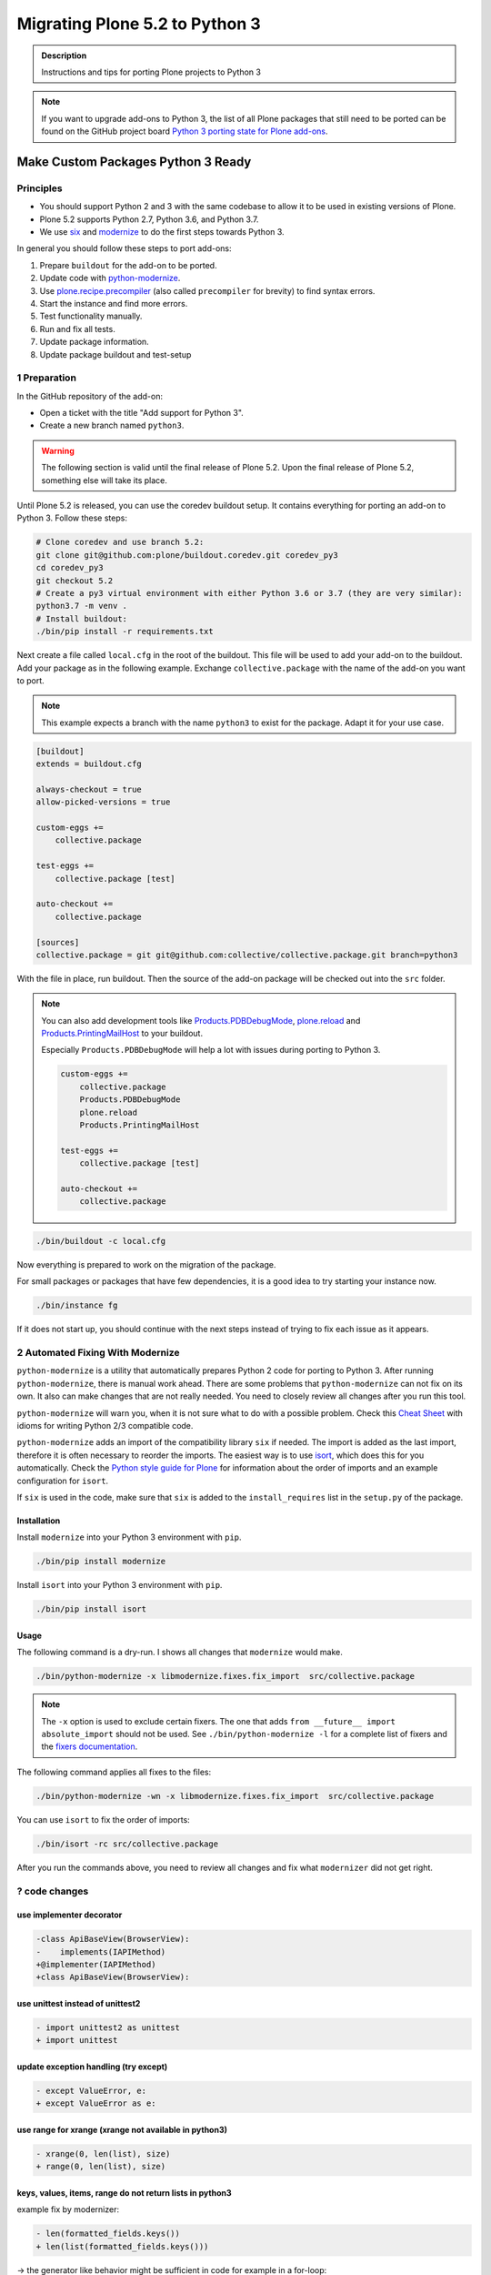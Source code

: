 ===============================
Migrating Plone 5.2 to Python 3
===============================


.. admonition:: Description

   Instructions and tips for porting Plone projects to Python 3

.. note::

   If you want to upgrade add-ons to Python 3, the list of all Plone packages that still need to be ported can be found on the  GitHub project board `Python 3 porting state for Plone add-ons <https://github.com/orgs/collective/projects/1>`_.


Make Custom Packages Python 3 Ready
===================================

Principles
----------

* You should support Python 2 and 3 with the same codebase to allow it to be used in existing versions of Plone.
* Plone 5.2 supports Python 2.7, Python 3.6, and Python 3.7.
* We use `six <https://six.readthedocs.io>`_ and `modernize <https://pypi.python.org/pypi/modernize>`_ to do the first steps towards Python 3.

In general you should follow these steps to port add-ons:

#. Prepare ``buildout`` for the add-on to be ported.
#. Update code with `python-modernize <https://python-modernize.readthedocs.io/en/latest/>`_.
#. Use `plone.recipe.precompiler <https://github.com/plone/plone.recipe.precompiler>`_ (also called ``precompiler`` for brevity) to find syntax errors.
#. Start the instance and find more errors.
#. Test functionality manually.
#. Run and fix all tests.
#. Update package information.
#. Update package buildout and test-setup


1 Preparation
-------------

In the GitHub repository of the add-on:

* Open a ticket with the title "Add support for Python 3".
* Create a new branch named ``python3``.

.. warning::

    The following section is valid until the final release of Plone 5.2.
    Upon the final release of Plone 5.2, something else will take its place.

Until Plone 5.2 is released, you can use the coredev buildout setup.
It contains everything for porting an add-on to Python 3.
Follow these steps:

.. code-block:: shell

    # Clone coredev and use branch 5.2:
    git clone git@github.com:plone/buildout.coredev.git coredev_py3
    cd coredev_py3
    git checkout 5.2
    # Create a py3 virtual environment with either Python 3.6 or 3.7 (they are very similar):
    python3.7 -m venv .
    # Install buildout:
    ./bin/pip install -r requirements.txt

Next create a file called ``local.cfg`` in the root of the buildout.
This file will be used to add your add-on to the buildout.
Add your package as in the following example.
Exchange ``collective.package`` with the name of the add-on you want to port.

.. note::

    This example expects a branch with the name ``python3`` to exist for the package.
    Adapt it for your use case.

.. code-block:: ini

    [buildout]
    extends = buildout.cfg

    always-checkout = true
    allow-picked-versions = true

    custom-eggs +=
        collective.package

    test-eggs +=
        collective.package [test]

    auto-checkout +=
        collective.package

    [sources]
    collective.package = git git@github.com:collective/collective.package.git branch=python3

With the file in place, run buildout.
Then the source of the add-on package will be checked out into the ``src`` folder.

.. note::

    You can also add development tools like `Products.PDBDebugMode <https://pypi.org/project/Products.PDBDebugMode/>`_, `plone.reload <https://pypi.org/project/plone.reload/>`_ and `Products.PrintingMailHost <https://pypi.org/project/Products.PrintingMailHost/>`_ to your buildout.

    Especially ``Products.PDBDebugMode`` will help a lot with issues during porting to Python 3.

    .. code-block:: ini

        custom-eggs +=
            collective.package
            Products.PDBDebugMode
            plone.reload
            Products.PrintingMailHost

        test-eggs +=
            collective.package [test]

        auto-checkout +=
            collective.package

.. code-block:: shell

    ./bin/buildout -c local.cfg

Now everything is prepared to work on the migration of the package.

For small packages or packages that have few dependencies, it is a good idea to try starting your instance now.

.. code-block:: shell

    ./bin/instance fg

If it does not start up, you should continue with the next steps instead of trying to fix each issue as it appears.


2 Automated Fixing With Modernize
---------------------------------

``python-modernize`` is a utility that automatically prepares Python 2 code for porting to Python 3.
After running ``python-modernize``, there is manual work ahead.
There are some problems that ``python-modernize`` can not fix on its own.
It also can make changes that are not really needed.
You need to closely review all changes after you run this tool.

``python-modernize`` will warn you, when it is not sure what to do with a possible problem.
Check this `Cheat Sheet <http://python-future.org/compatible_idioms.html>`_  with idioms for writing Python 2/3 compatible code.

``python-modernize`` adds an import of the compatibility library ``six`` if needed.
The import is added as the last import, therefore it is often necessary to reorder the imports.
The easiest way is to use `isort <https://pypi.python.org/pypi/isort>`_, which does this for you automatically.
Check the `Python style guide for Plone <https://docs.plone.org/develop/styleguide/python.html#grouping-and-sorting>`_ for information about the order of imports and an example configuration for ``isort``.

If ``six`` is used in the code, make sure that ``six`` is added to the ``install_requires`` list in the ``setup.py`` of the package.

Installation
~~~~~~~~~~~~

Install ``modernize`` into your Python 3 environment with ``pip``.

.. code-block:: shell

    ./bin/pip install modernize

Install ``isort`` into your Python 3 environment with ``pip``.

.. code-block:: shell

    ./bin/pip install isort


Usage
~~~~~

The following command is a dry-run. I shows all changes that ``modernize`` would make.

.. code-block:: shell

    ./bin/python-modernize -x libmodernize.fixes.fix_import  src/collective.package

.. note::

    The ``-x`` option is used to exclude certain fixers.
    The one that adds ``from __future__ import absolute_import`` should not be used.
    See ``./bin/python-modernize -l`` for a complete list of fixers and the `fixers documentation <https://python-modernize.readthedocs.io/en/latest/fixers.html>`_.

The following command applies all fixes to the files:

.. code-block:: shell

    ./bin/python-modernize -wn -x libmodernize.fixes.fix_import  src/collective.package

You can use ``isort`` to fix the order of imports:

.. code-block:: shell

    ./bin/isort -rc src/collective.package

After you run the commands above, you need to review all changes and fix what ``modernizer`` did not get right.


? code changes
--------------


use implementer decorator
~~~~~~~~~~~~~~~~~~~~~~~~~

.. code-block:: python

   -class ApiBaseView(BrowserView):
   -    implements(IAPIMethod)
   +@implementer(IAPIMethod)
   +class ApiBaseView(BrowserView):


use unittest instead of unittest2
~~~~~~~~~~~~~~~~~~~~~~~~~~~~~~~~~

.. code-block:: python

   - import unittest2 as unittest
   + import unittest


update exception handling (try except)
~~~~~~~~~~~~~~~~~~~~~~~~~~~~~~~~~~~~~~

.. code-block:: python

   - except ValueError, e:
   + except ValueError as e:


use range for xrange (xrange not available in python3)
~~~~~~~~~~~~~~~~~~~~~~~~~~~~~~~~~~~~~~~~~~~~~~~~~~~~~~

.. code-block:: python

   - xrange(0, len(list), size)
   + range(0, len(list), size)


keys, values, items, range do not return lists in python3
~~~~~~~~~~~~~~~~~~~~~~~~~~~~~~~~~~~~~~~~~~~~~~~~~~~~~~~~~

example fix by modernizer:

.. code-block:: python

   - len(formatted_fields.keys())
   + len(list(formatted_fields.keys()))

-> the generator like behavior might be sufficient in code for example in a for-loop:

.. code-block:: python

   for element in formatted_fields.keys():
       ...
   
   
modernizer adds "from __future__ import print_function" even if fixer is disabled   
~~~~~~~~~~~~~~~~~~~~~~~~~~~~~~~~~~~~~~~~~~~~~~~~~~~~~~~~~~~~~~~~~~~~~~~~~~~~~~~~~

if you have print statements like:

.. code-block:: python

   print('foo', file=fileobj)
   
or

.. code-block:: python

   print('[AttributeError]', e)

modernizer might still add the the future import "from __future__ import print_function" even if the
fixer is disabled


modernizer updates check for basestring 
~~~~~~~~~~~~~~~~~~~~~~~~~~~~~~~~~~~~~~~

.. code-block:: python

   - isinstance(e.doc, basestring)
   + isinstance(e.doc, six.string_types)
   
-> ?TODO is there a better way 


moved imports using six.moves
~~~~~~~~~~~~~~~~~~~~~~~~~~~~~

-> might be better using conditional imports checking for six.PY2


moved imports using six.moves inside code
~~~~~~~~~~~~~~~~~~~~~~~~~~~~~~~~~~~~~~~~~

Problem encountered with import of whole module:

.. code-block:: python

   -import HTMLParser
   +import six.moves.html_parser
   ...
   - html_parser = HTMLParser.HTMLParser()
   + html_parser = six.moves.html_parser.HTMLParser()

-> six.moves in code is impractical
use better import before running or re-running modernizer:

.. code-block:: python

   -from HTMLParser import HTMLParser
   +from six.moves.html_parser import HTMLParser
   ...
   html_parser = HTMLParser()



3 Use ``precompiler``
---------------------

You can make use of ``plone.recipe.precompiler`` to identify syntax errors quickly.
This recipe compiles all Python code already at buildout-time, not at run-time.
You will see right away when there is some illegal syntax.

Add the following line to the section ``[buildout]`` in ``local.cfg``.
Then run ``./bin/buildout -c local.cfg`` to enable and use ``precompiler``.

.. code-block:: ini

    parts += precompiler

``precompile`` will be run every time you run buildout.
If you want to avoid running the complete buildout every time, you can use the ``install`` keyword of buildout like this as a shortcut:

.. code-block:: shell

    ./bin/buildout -c local.cfg  install precompiler


4 Start The Instance
---------------------

As a next step we recommend that you try to start the instance with your add-on.
This will fail on all import errors (e.g., relative imports that are not allowed in Python 3).
If it works then you can try to install the add-on.

You need to fix all issues that appear before you can do manual testing to check for big, obvious issues.


Common Issues during startup
~~~~~~~~~~~~~~~~~~~~~~~~~~~~

The following issues will abort your startup.
You need to fix them before you are able to test the functionality by hand or run tests.


A - Class Advice
^^^^^^^^^^^^^^^^

This kind of error message:

.. code-block:: shell

    TypeError: Class advice impossible in Python3.  Use the @implementer class decorator instead.

tells you that there is a class that is using an ``implements`` statement which needs to be replaced by the ``@implementer`` decorator.

For example, code that is written as follows:

.. code-block:: python

    from zope.interface import implements

    class Group(form.BaseForm):
        implements(interface.IGroup)

needs to be replaced with:

.. code-block:: python

    from zope.interface import implementer

    @implementer(interfaces.IGroup)
    class Group(form.BaseForm):

The same is the case for ``provides(IFoo)`` and some other Class advices.
These need to be replaced with their respective decorators like ``@provider``.


B - Relative Imports
^^^^^^^^^^^^^^^^^^^^

Relative imports like ``import permissions`` are no longer permitted.
Instead use fully qualified import paths such as ``from collective.package import permissions``.


C - Syntax Error On Importing Async
^^^^^^^^^^^^^^^^^^^^^^^^^^^^^^^^^^^

In Python 3.7 you can no longer have a module called ``async`` (see https://github.com/celery/celery/issues/4849).
You need to rename all such files, folders or packages (like ``zc.async`` and ``plone.app.async``).


5 Test functionality manually
-----------------------------

Now that the instance is running you should do the following and fix all errors as they appear.

* Install the add-on.
* Test basic functionality (e.g., adding and editing content-types and views).
* Uninstall the add-on.

For this step it is recommended that you have installed ``Products.PDBDebugMode`` to help debug and fix issues.


6 Run Tests
------------

.. code-block:: shell

    $ ./bin/test --all -s collective.package

Remember that you can run ``./bin/test -s collective.package -D`` to enter a ``pdb`` session when an error occurs.

With some luck, there will not be too many issues left with the code at this point.

It you are unlucky then you have to fix Doctests.
These should be changed so that Python 3 is the default.
For example, string types (or text) should be represented as ``'foo'``, not ``u'foo'``, and bytes types (or data) should be represented as ``b'bar'``, not ``'bar'``.
Search for examples of ``Py23DocChecker`` in Plone's packages to find a pattern which allows updated doctests to pass in Python 2.

*   To test your code against ``buildout.coredev``, start by browsing to `Add-ons [Jenkins] <https://jenkins.plone.org/view/Add-ons/>`_.
*   Note there are jobs set up for Plone 4.3, 5.1, and 5.2 on Python 2, and two jobs that run tests for Plone 5.2 on Python 3.6 and Python 3.7.
*   Click the link :guilabel:`log in` on Jenkins website (top right). For the first login, you must authorize Jenkins to have access to your GitHub account to authenticate.
*   Click the link for the job you want to run, for example, :guilabel:`Test add-on against Plone 5.2 on Python3.7`.
*   Choose the link :guilabel:`Build with parameters` in the menu on the left-hand side.
*   Fill the fields :guilabel:`ADDON_URL` and :guilabel:`ADDON_BRANCH` with your repository's URL and the branch name ("python3" if you followed these instructions).
*   Start the build with the :guilabel:`Build` button.

.. note::



7 Update Add On Information
---------------------------

Add the following three entries of the classifiers list in setup.py:

.. code-block:: python

    "Framework :: Plone :: 5.2",
    # ...
    "Programming Language :: Python :: 3.6",
    "Programming Language :: Python :: 3.7",

Make an entry in the ``CHANGES.rst`` file.


8 Create A Test Setup That Tests In Python 2 And Python 3
----------------------------------------------------------

You need to update the buildout of the add-on you are migrating to also support Plone 5.2 and Python 3.
Since the buildout of most add-ons are different we cannot offer advice that works for all add-ons.

But it is be a good idea to create a empty new package with :py:mod:`bobtemplates.plone` and either copy the code of the add-on in there or the new skeleton-files into the old add-on. The least you can do is look at the files created by :py:mod:`bobtemplates.plone` and copy whatever is appropriate to the add-on you are working on.

.. code-block::

    $ ./bin/pip install bobtemplates.plone
    $ ./bin/mrbob -O some.addon bobtemplates.plone:addon

Always use the newest version of :py:mod:`bobtemplates.plone`!

Add-ons created like this contain a setup that allows testing in Python 2 and Python 3 and various Plone versions locally and on travis-ci using :py:mod:`tox`. Look at the files `tox.ini` and `travis.yml`.


9 Frequent Issues
-----------------

Text and Bytes
~~~~~~~~~~~~~~

This is by far the biggest issue when porting to Python 3.
Read the `Conservative Python 3 Porting Guide, Strings <https://portingguide.readthedocs.io/en/latest/strings.html>`_ to be prepared.

.. note::

    As a rule of thumb, you can assume that in Python 3 everything should be text.
    Only in very rare cases will you need to handle bytes.

``python-modernize`` will **not** fix all your text/bytes issues.
It only replaces all cases of ``unicode`` with ``six.text_type``.
You need to make sure that the code you are porting will remain unchanged in Python 2 and (at least in most cases) use text in Python 3.

Try to modify the code in such a way that when dropping support for Python 2 you will be able to delete while lines.
For example:

.. code-block:: python

   if six.PY2 and isinstance(value, six.text_type):
       value = value.encode('utf8')
   do_something(value)

You can use the helper methods ``safe_text`` and ``safe_bytes`` (``safe_unicode`` and ``safe_encode`` in Plone 5.1).

``python-modernize`` also does not touch the import statement ``from StringIO import StringIO`` even though this works only in Python 2.
You have to check whether you are dealing with text or binary data and use the appropriate import statement from ``six`` (https://pythonhosted.org/six/#six.StringIO).

.. code-block:: python

    # For textual data
    from six import StringIO
    # For binary data
    from six import BytesIO

.. seealso::

    Here is a list of helpful references on the topic of porting Python 2 to Python 3.

    - https://portingguide.readthedocs.io/en/latest/index.html
    - https://eev.ee/blog/2016/07/31/python-faq-how-do-i-port-to-python-3/
    - http://getpython3.com/diveintopython3/
    - https://docs.djangoproject.com/en/1.11/topics/python3/
    - https://docs.ansible.com/ansible/latest/dev_guide/developing_python_3.html
    - https://docs.python.org/2/library/doctest.html#debugging


Database Migration
==================

.. note::

   This is work in progress. To continue with documenting the process or help improve the involved scripts/tools
   please have a look at the following resources:

   * Provide Migration-Story for ZODB with Plone from Python 2 to 3: https://github.com/plone/Products.CMFPlone/issues/2525

   * Documentation on setting up an environment to test the migration:
     https://github.com/frisi/coredev52multipy/tree/zodbupdate

Plone 5.2 can be run on Python 2 and Python 3.
For new projects you can start with a Python 3 with a fresh database.
To use an existing project in Python 3 though, you need to migrate your existing database first.
This section explains how to do that.

ZODB itself is compatible with Python 3 but a DB created in Python 2.7 cannot be used in Python 3 without modifying it before.
(See `Why do I have to migrate my database?`_ for technical background).


Database Upgrade Procedure
--------------------------

In short you need to follow these steps to migrate your database:

#. Upgrade your site to Plone 5.2 running on Python 2 first.
   (see :doc:`upgrade_to_52`)
#. Make sure your code and all add-ons that you use work in Python 3.
   (see the section above)
#. Backup your database!
#. Prepare your buildout for migrating the database to Python 3.
#. Migrate your database using :py:mod:`zodbupdate`



Why Do I Have To Migrate My Database
-------------------------------------

To understand the problem that arises when migrating a ZODB from Python2 to Python3,
this `introduction <https://blog.gocept.com/2018/06/07/migrate-a-zope-zodb-data-fs-to-python-3/>`_ and the following example will help.

When pickling an object the datatypes and values are stored.

In Python 2 strings get STRING, and Unicode gets UNICODE

::

    $ python2
    Python 2.7.14 (default, Sep 23 2017, 22:06:14)
    >>> di=dict(int=23,str='Ümläut',unicode=u'Ümläut')
    >>> di
    {'int': 23, 'unicode': u'\xdcml\xe4ut', 'str': '\xc3\x9cml\xc3\xa4ut'}
    >>> import pickle
    >>> import pickletools
    >>> pickletools.dis(pickle.dumps(di))
        0: (    MARK
        1: d        DICT       (MARK at 0)
        2: p    PUT        0
        5: S    STRING     'int'
       12: p    PUT        1
       15: I    INT        23
       19: s    SETITEM
       20: S    STRING     'unicode'
       31: p    PUT        2
       34: V    UNICODE    u'\xdcml\xe4ut'
       42: p    PUT        3
       45: s    SETITEM
       46: S    STRING     'str'
       53: p    PUT        4
       56: S    STRING     '\xc3\x9cml\xc3\xa4ut'
       80: p    PUT        5
       83: s    SETITEM
       84: .    STOP
    highest protocol among opcodes = 0

Python 3 does not allow non-ascii characters in bytes and the pickle declares the byte string as SHORT_BINBYTES and the string (py2 unicode) as BINUNICODE

::

    $ python3
    Python 3.6.3 (default, Oct  3 2017, 21:45:48)
    >>> di=dict(int=23,str=b'Ümläut',unicode='Ümläut')
      File "<stdin>", line 1
    SyntaxError: bytes can only contain ASCII literal characters.
    >>> di=dict(int=23,str=b'Umlaut',unicode='Ümläut')
    >>> di
    {'int': 23, 'str': b'Umlaut', 'unicode': 'Ümläut'}
    >>> import pickle
    >>> import pickletools
    >>> pickletools.dis(pickle.dumps(di))
        0: \x80 PROTO      3
        2: }    EMPTY_DICT
        3: q    BINPUT     0
        5: (    MARK
        6: X        BINUNICODE 'int'
       14: q        BINPUT     1
       16: K        BININT1    23
       18: X        BINUNICODE 'str'
       26: q        BINPUT     2
       28: C        SHORT_BINBYTES b'Umlaut'
       36: q        BINPUT     3
       38: X        BINUNICODE 'unicode'
       50: q        BINPUT     4
       52: X        BINUNICODE 'Ümläut'
       65: q        BINPUT     5
       67: u        SETITEMS   (MARK at 5)
       68: .    STOP
    highest protocol among opcodes = 3


Python 3 will wrongly interpret a pickle created with Python 2 that contains non-ascii characters in a field declared with OPTCODE `STRING`.
In that case we may end up with a `UnicodeDecodeError` for this pickle in `ZODB.serialize`


.. code-block:: bash

    $ python3
    >>> b'\xc3\x9cml\xc3\xa4ut'.decode('ascii')
    Traceback (most recent call last):
      File "<stdin>", line 1, in <module>
    UnicodeDecodeError: 'ascii' codec can't decode byte 0xc3 in position 0: ordinal not in range(128)

Or when UTF-8 encoded byte-strings are interpreted as Unicode we do not get an error but mangled non-ascii characters:

.. code-block:: bash

    $ python3
    >>> print('\xdcml\xe4ut')
    Ümläut
    >>> print('\xc3\x9cml\xc3\xa4ut')
    ÃmlÃ¤ut


TODO: Add some info on how `zodbupdate` changes these pickles during the migration and how and in which cases the default-encoding is used.


Prepare Your Buildout For Migrating The Database To Python 3
------------------------------------------------------------

You need to add the package :py:mod:`zodbupdate` to your buildout.

Depending on your buildout this could look like this:

.. code-block:: ini

    [buildout]

    parts =+
        zodbupdate

    auto-checkout +=
        zodbupdate

    [zodbupdate]
    recipe = zc.recipe.egg
    eggs =
        zodbupdate
        ${buildout:eggs}

    [sources]
    zodbupdate = git https://github.com/zopefoundation/zodbupdate.git pushurl=git@github.com:zopefoundation/zodbupdate.git branch=master


This adds a new buildout-part ``zodbupdate``. The coredev already has this part.

After re-running buildout you will now have a new executable `./bin/zodbupdate`.

.. warning::

    Do not try to start Plone in Python 3 with the old database before migrating it!
    Trying to that will result in a traceback like this:

    .. code-block::

        Traceback (most recent call last):
          File "/Users/pbauer/workspace/projectx/parts/instance/bin/interpreter", line 279, in <module>
            exec(compile(__file__f.read(), __file__, "exec"))
          File "/Users/pbauer/.cache/buildout/eggs/Zope-4.0b8-py3.7.egg/Zope2/Startup/serve.py", line 219, in <module>
            sys.exit(main() or 0)

          [...]

          File "/Users/pbauer/.cache/buildout/eggs/ZODB-5.5.1-py3.7.egg/ZODB/FileStorage/FileStorage.py", line 1619, in read_index
            raise FileStorageFormatError(name)
        ZODB.FileStorage.FileStorage.FileStorageFormatError: /Users/pbauer/workspace/projectx/var/filestorage/Data.fs


Migrate Database using zodbupdate
---------------------------------

The migration of the database is run on Plone 5.2 in Python 3.
It is expected to work equally in Python 3.6 and 3.7.

Run the migration by passing the operation to undertake (`convert-py3`), the location of the database and the fallback-encoding.

.. code-block:: console

    ./bin/zodbupdate --convert-py3 --file=var/filestorage/Data.fs --encoding=utf8

Depending on the size of you database this can take a while.

Ideally the output is similar to this:

.. code-block:: console

    $ ./bin/zodbupdate --convert-py3 --file=var/filestorage/Data.fs --encoding=utf8
    Updating magic marker for var/filestorage/Data.fs
    Ignoring index for /Users/pbauer/workspace/projectx/var/filestorage/Data.fs
    Loaded 2 decode rules from AccessControl:decodes
    Loaded 12 decode rules from OFS:decodes
    Loaded 2 decode rules from Products.PythonScripts:decodes
    Loaded 1 decode rules from Products.ZopeVersionControl:decodes
    Committing changes (#1).

Afterwards you can start your instance in Python 3 and test if everything works as expected.

.. note::

    The blobstorage (holding binary data of files and images) will not be changed or even be read during the migration since the blobs only contain the raw binary data of the file/image.

.. note::

    The fallback-encoding should always be `utf8` and will be used when porting database-entries of classes where no encoding is specified in a `[zodbupdate.decode]` mapping in the package that holds the base-class.


Test Migration
--------------

You can use the following command to check if all records in the database can be successfully loaded:

.. code-block:: bash

    bin/instance verifydb

The output should look like this:

.. code-block:: bash

        $ ./bin/instance verifydb

        INFO:Zope:Ready to handle requests
        INFO:zodbverify:Scanning ZODB...
        INFO:zodbverify:Done! Scanned 7781 records. Found 0 records that could not be loaded.

Most likely you will have additional log-messages, warnings and even errors.

.. note::

    You can use the debug-mode with `./bin/instance verifydb -D` which will drop you in a pdb each time a database-entry cannnot be unpickled so you can inspect it and figure out if that is a real issue or not.

    Before you start debugging you should read the following section on Troubleshooting because in many cases you can ignore the warnings.


Troubleshooting
---------------

Data.fs.index broken
~~~~~~~~~~~~~~~~~~~~

Delete `Data.fs.index` before migrating or you will get this error during migrating::

    $ ./bin/zodbupdate --convert-py3 --file=var/filestorage/Data.fs --encoding=utf8
    Updating magic marker for var/filestorage/Data.fs
    loading index
    Traceback (most recent call last):
      File "/home/erral/downloads/eggs/ZODB-5.5.1-py3.6.egg/ZODB/FileStorage/FileStorage.py", line 465, in _restore_index
        info = fsIndex.load(index_name)
      File "/home/erral/downloads/eggs/ZODB-5.5.1-py3.6.egg/ZODB/fsIndex.py", line 134, in load
        v = unpickler.load()
    UnicodeDecodeError: 'ascii' codec can't decode byte 0x80 in position 249: ordinal not in range(128)

This error can be safely ignored.


ModuleNotFoundError: No module named 'PloneLanguageTool'
~~~~~~~~~~~~~~~~~~~~~~~~~~~~~~~~~~~~~~~~~~~~~~~~~~~~~~~~

There were cases when the migration aborted with a import-error like this::

    An error occured
    Traceback (most recent call last):
      File "/Users/pbauer/.cache/buildout/eggs/plone.app.upgrade-2.0.22-py3.7.egg/plone/app/upgrade/__init__.py", line 120, in <module>
        from Products.PloneLanguageTool import interfaces  # noqa F811
    ModuleNotFoundError: No module named 'PloneLanguageTool'

    During handling of the above exception, another exception occurred:

    Traceback (most recent call last):
      File "/Users/pbauer/workspace/stiftung_py3/src-mrd/zodbupdate/src/zodbupdate/main.py", line 201, in main
        updater()
      File "/Users/pbauer/workspace/stiftung_py3/src-mrd/zodbupdate/src/zodbupdate/update.py", line 82, in __call__
        new = self.processor.rename(current)
      File "/Users/pbauer/workspace/stiftung_py3/src-mrd/zodbupdate/src/zodbupdate/serialize.py", line 333, in rename
        data = unpickler.load()
      File "/Users/pbauer/workspace/stiftung_py3/src-mrd/zodbupdate/src/zodbupdate/serialize.py", line 199, in __find_global
        return find_global(*self.__update_symb(klass_info), Broken=ZODBBroken)
      File "/Users/pbauer/workspace/stiftung_py3/src-mrd/zodbupdate/src/zodbupdate/serialize.py", line 177, in __update_symb
        symb = find_global(*symb_info, Broken=ZODBBroken)
      File "/Users/pbauer/.cache/buildout/eggs/ZODB-5.5.1-py3.7.egg/ZODB/broken.py", line 204, in find_global
        __import__(modulename)
      File "/Users/pbauer/.cache/buildout/eggs/plone.app.upgrade-2.0.22-py3.7.egg/plone/app/upgrade/__init__.py", line 127, in <module>
        'Products.PloneLanguageTool.LanguageTool',
    AttributeError: type object 'LanguageTool' has no attribute 'LanguageTool'
    Stopped processing, due to: type object 'LanguageTool' has no attribute 'LanguageTool'
    Traceback (most recent call last):
      File "/Users/pbauer/.cache/buildout/eggs/plone.app.upgrade-2.0.22-py3.7.egg/plone/app/upgrade/__init__.py", line 120, in <module>
        from Products.PloneLanguageTool import interfaces  # noqa F811
    ModuleNotFoundError: No module named 'PloneLanguageTool'

To work around this comment out the lines offending lines in `plone/app/upgrade/__init__.py` (do not forget to uncomment them after the migration!)

.. code-block:: python

    # try:
    #     from Products.PloneLanguageTool import interfaces  # noqa F811
    # except ImportError:
    #     alias_module('Products.PloneLanguageTool.interfaces', bbb)
    #     alias_module('Products.PloneLanguageTool', bbbd)
    #     __import__(
    #         'Products.PloneLanguageTool.LanguageTool',
    #     ).PloneLanguageTool.LanguageTool = __import__(
    #         'Products.PloneLanguageTool.LanguageTool',
    #     ).PloneLanguageTool.LanguageTool.LanguageTool



Migration Logs Errors And Warnings
~~~~~~~~~~~~~~~~~~~~~~~~~~~~~~~~~~

If there are log-messages during the migration or during verifydb that does not necessarily mean that the migration did not work or that your database is broken.
For example if you migrated from Plone 4 to Plone 5 and then from Archetypes to Dexterity it is very likely that items in the database cannot be loaded because packages like `Products.Archetypes`, `plone.app.blob` or `plone.app.imaging` are not available.
These items are most likely remains that were not removed properly but are not used.
If your site otherwise works fine you can choose to ignore these issues.

Here is the output of a migration start started in Plone 4 with Archetypes.
The site still works nicely in Plone 5.2 on Python 3.7 despite the warnings and errors::

    Updating magic marker for var/filestorage/Data.fs
    Loaded 2 decode rules from AccessControl:decodes
    Loaded 12 decode rules from OFS:decodes
    Loaded 2 decode rules from Products.PythonScripts:decodes
    Loaded 1 decode rules from Products.ZopeVersionControl:decodes
    Warning: Missing factory for App.Product ProductFolder
    Warning: Missing factory for Products.Archetypes.ReferenceEngine ReferenceCatalog
    Warning: Missing factory for Products.Archetypes.ArchetypeTool ArchetypeTool
    Warning: Missing factory for Products.PloneLanguageTool.LanguageTool LanguageTool
    Warning: Missing factory for Products.Archetypes.UIDCatalog UIDCatalog
    Warning: Missing factory for Products.CMFPlone.MetadataTool MetadataTool
    Warning: Missing factory for Products.CMFDefault.MetadataTool MetadataSchema
    Warning: Missing factory for Products.Archetypes.ReferenceEngine ReferenceBaseCatalog
    Warning: Missing factory for Products.ATContentTypes.tool.atct ATCTTool
    Warning: Missing factory for Products.ATContentTypes.tool.topic TopicIndex
    Warning: Missing factory for Products.ResourceRegistries.tools.CSSRegistry CSSRegistryTool
    Warning: Missing factory for Products.ResourceRegistries.tools.CSSRegistry Stylesheet
    Warning: Missing factory for Products.PasswordResetTool.PasswordResetTool PasswordResetTool
    New implicit rule detected copy_reg _reconstructor to copyreg _reconstructor
    New implicit rule detected __builtin__ object to builtins object
    Warning: Missing factory for Products.CMFPlone.CalendarTool CalendarTool
    Warning: Missing factory for Products.CMFPlone.InterfaceTool InterfaceTool
    Warning: Missing factory for Products.CMFPlone.ActionIconsTool ActionIconsTool
    Warning: Missing factory for Products.CMFActionIcons.ActionIconsTool ActionIcon
    Warning: Missing factory for Products.Archetypes.UIDCatalog UIDBaseCatalog
    Warning: Missing factory for Products.CMFPlone.UndoTool UndoTool
    Warning: Missing factory for Products.TinyMCE.utility TinyMCE
    Warning: Missing factory for Products.ResourceRegistries.tools.JSRegistry JSRegistryTool
    Warning: Missing factory for Products.ResourceRegistries.tools.JSRegistry JavaScript
    Warning: Missing factory for Products.CMFPlone.FactoryTool FactoryTool
    New implicit rule detected copy_reg __newobj__ to copyreg __newobj__
    Warning: Missing factory for Products.ATContentTypes.tool.metadata MetadataTool
    Warning: Missing factory for Products.ATContentTypes.interfaces.interfaces IATCTTool
    New implicit rule detected Products.CMFPlone.DiscussionTool DiscussionTool to OFS.SimpleItem SimpleItem
    Warning: Missing factory for Products.CMFDefault.MetadataTool ElementSpec
    Warning: Missing factory for Products.CMFDefault.MetadataTool MetadataElementPolicy
    New implicit rule detected plone.app.folder.nogopip GopipIndex to plone.folder.nogopip GopipIndex
    Warning: Missing factory for Products.ATContentTypes.content.folder ATFolder
    Warning: Missing factory for Products.Archetypes.BaseUnit BaseUnit
    Warning: Missing factory for Products.ATContentTypes.content.document ATDocument
    Warning: Missing factory for plone.app.blob.content ATBlob
    Warning: Missing factory for plone.app.blob.interfaces IATBlobImage
    Warning: Missing factory for Products.ATContentTypes.interfaces.image IATImage
    Warning: Missing factory for Products.ATContentTypes.interfaces.image IImageContent
    Warning: Missing factory for plone.app.blob.field BlobWrapper
    Warning: Missing factory for plonetheme.stiftung.portlets.news Assignment
    Warning: Missing factory for plonetheme.stiftung.portlets.linkportlet Assignment
    New implicit rule detected plone.app.portlets.portlets.events Assignment to plone.app.event.portlets.portlet_events Assignment
    Warning: Missing factory for Products.Archetypes.ReferenceEngine Reference
    Warning: Missing factory for Products.ATContentTypes.content.link ATLink
    Warning: Missing factory for Products.ATContentTypes.content.newsitem ATNewsItem
    Warning: Missing factory for Products.Archetypes.Field Image
    Warning: Missing factory for plone.app.imaging.scale ImageScale
    Warning: Missing factory for webdav.LockItem LockItem
    Warning: Missing factory for plone.app.blob.interfaces IATBlobFile
    Warning: Missing factory for Products.ATContentTypes.interfaces.file IATFile
    Warning: Missing factory for Products.ATContentTypes.interfaces.file IFileContent
    Error: cannot pickle modified record: Can't pickle <class 'Products.ResourceRegistries.tools.JSRegistry.JavaScript'>: attribute lookup Products.ResourceRegistries.tools.JSRegistry.JavaScript failed
    Warning: Missing factory for plone.app.collection.collection Collection
    Warning: Missing factory for collective.flowplayer.media VideoInfo
    Error: cannot pickle modified record: Can't pickle <class 'Products.ResourceRegistries.tools.CSSRegistry.Stylesheet'>: attribute lookup Products.ResourceRegistries.tools.CSSRegistry.Stylesheet failed
    Warning: Missing factory for Products.ResourceRegistries.interfaces.settings IResourceRegistriesSettings
    Warning: Missing factory for collective.js.jqueryui.controlpanel IJQueryUICSS
    Warning: Missing factory for collective.js.jqueryui.controlpanel IJQueryUIPlugins
    Warning: Missing factory for wildcard.media.content Video
    Committing changes (#1).

    Found new rules: {
     'Products.CMFPlone.DiscussionTool DiscussionTool': 'OFS.SimpleItem SimpleItem',
     '__builtin__ object': 'builtins object',
     'copy_reg __newobj__': 'copyreg __newobj__',
     'copy_reg _reconstructor': 'copyreg _reconstructor',
     'plone.app.folder.nogopip GopipIndex': 'plone.folder.nogopip GopipIndex',
     'plone.app.portlets.portlets.events Assignment': 'plone.app.event.portlets.portlet_events Assignment',
    }


Broken Values In ZCTextIndex
~~~~~~~~~~~~~~~~~~~~~~~~~~~~

After the migration some indexes of the type `ZCTextIndex` may hold invalid data which results in a traceback like this::

    2019-03-11 17:06:37,622 ERROR   [portlets:38][waitress] Error while determining renderer availability of portlet ('context' '/Plone' 'events'): cannot use a string pattern on a bytes-like object
    Traceback (most recent call last):
      File "/Users/pbauer/.cache/buildout/eggs/plone.portlets-2.3.1-py3.7.egg/plone/portlets/manager.py", line 119, in _lazyLoadPortlets
        isAvailable = renderer.available
      File "/Users/pbauer/.cache/buildout/eggs/plone.app.event-3.2.2-py3.7.egg/plone/app/event/portlets/portlet_events.py", line 141, in available
        return self.data.count > 0 and len(self.events)
      File "/Users/pbauer/.cache/buildout/eggs/plone.app.event-3.2.2-py3.7.egg/plone/app/event/portlets/portlet_events.py", line 189, in events
        expand=True, limit=data.count, **query
      File "/Users/pbauer/.cache/buildout/eggs/plone.app.event-3.2.2-py3.7.egg/plone/app/event/base.py", line 151, in get_events
        sort, sort_reverse)
      File "/Users/pbauer/.cache/buildout/eggs/plone.app.event-3.2.2-py3.7.egg/plone/app/event/base.py", line 220, in filter_and_resort
        idx = catalog.getIndexDataForRID(brain.getRID())
      File "/Users/pbauer/.cache/buildout/eggs/Products.ZCatalog-4.2-py3.7.egg/Products/ZCatalog/ZCatalog.py", line 556, in getIndexDataForRID
        return self._catalog.getIndexDataForRID(rid)
      File "/Users/pbauer/.cache/buildout/eggs/Products.ZCatalog-4.2-py3.7.egg/Products/ZCatalog/Catalog.py", line 469, in getIndexDataForRID
        result[name] = self.getIndex(name).getEntryForObject(rid, "")
      File "/Users/pbauer/.cache/buildout/eggs/Products.ZCatalog-4.2-py3.7.egg/Products/ZCTextIndex/ZCTextIndex.py", line 214, in getEntryForObject
        word_ids = self.index.get_words(documentId)
      File "/Users/pbauer/.cache/buildout/eggs/Products.ZCatalog-4.2-py3.7.egg/Products/ZCTextIndex/BaseIndex.py", line 106, in get_words
        return WidCode.decode(self._docwords[docid])
      File "/Users/pbauer/.cache/buildout/eggs/Products.ZCatalog-4.2-py3.7.egg/Products/ZCTextIndex/WidCode.py", line 93, in decode
        return [get(p) or _decode(p) for p in _prog.findall(code)]
    TypeError: cannot use a string pattern on a bytes-like object

Updating the catalog will update the index and the error should go away.

This is fixed in https://github.com/plone/plone.app.event/pull/303


Error when creating or updating relations
~~~~~~~~~~~~~~~~~~~~~~~~~~~~~~~~~~~~~~~~~

When creating or updating relations in a migrated site a error might happen.
The cause is `self.root_oid` in `KeyReferenceToPersistent` being text, not bytes. This is probably caused by the `_p_oid` of some `z3c.relationfield.relation.RelationValue` objects being text instead of bytes.

Here is the traceback::

    Traceback (innermost last):
      Module ZPublisher.WSGIPublisher, line 142, in transaction_pubevents
      Module ZPublisher.WSGIPublisher, line 295, in publish_module
      Module ZPublisher.WSGIPublisher, line 229, in publish
      Module ZPublisher.mapply, line 85, in mapply
      Module Products.PDBDebugMode.wsgi_runcall, line 60, in pdb_runcall
      Module plone.z3cform.layout, line 63, in __call__
      Module plone.z3cform.layout, line 47, in update
      Module plone.dexterity.browser.edit, line 58, in update
      Module plone.z3cform.fieldsets.extensible, line 65, in update
      Module plone.z3cform.patch, line 30, in GroupForm_update
      Module z3c.form.group, line 145, in update
      Module plone.app.z3cform.csrf, line 22, in execute
      Module z3c.form.action, line 98, in execute
      Module z3c.form.button, line 315, in __call__
      Module z3c.form.button, line 170, in __call__
      Module plone.dexterity.browser.edit, line 30, in handleApply
      Module z3c.form.group, line 126, in applyChanges
      Module zope.event, line 32, in notify
      Module zope.component.event, line 27, in dispatch
      Module zope.component._api, line 124, in subscribers
      Module zope.interface.registry, line 442, in subscribers
      Module zope.interface.adapter, line 607, in subscribers
      Module zope.component.event, line 36, in objectEventNotify
      Module zope.component._api, line 124, in subscribers
      Module zope.interface.registry, line 442, in subscribers
      Module zope.interface.adapter, line 607, in subscribers
      Module z3c.relationfield.event, line 80, in updateRelations
      Module z3c.relationfield.event, line 23, in addRelations
      Module z3c.relationfield.event, line 141, in _setRelation
      Module zc.relation.catalog, line 557, in index_doc
      Module zc.relation.catalog, line 486, in _indexNew
      Module zc.relation.catalog, line 588, in _getValuesAndTokens
      Module z3c.relationfield.relation, line 33, in from_id
      Module plone.app.relationfield.monkey, line 13, in get_from_object
      Module z3c.relationfield.relation, line 126, in _object
      Module zope.intid, line 85, in getObject
      Module five.intid.keyreference, line 128, in __call__
      Module five.intid.keyreference, line 108, in wrapped_object
      Module five.intid.keyreference, line 101, in root
      Module ZODB.Connection, line 247, in get
      Module ZODB.mvccadapter, line 143, in load
      Module ZODB.FileStorage.FileStorage, line 564, in loadBefore
      Module ZODB.FileStorage.FileStorage, line 521, in _lookup_pos
      Module ZODB.fsIndex, line 108, in __getitem__
    AssertionError

This is not yet properly solved. A solution may be https://github.com/plone/five.intid/pull/7


Cannot edit content with old revisions
~~~~~~~~~~~~~~~~~~~~~~~~~~~~~~~~~~~~~~

When editing content that had existing versions from before the migration (i.e. `plone.app.versioningbehavior` is enabled) a traceback happens. While unpickling the previous revision this happens because `webdav.LockItem.LockItem` is no longer there::

    2019-03-14 11:47:09,738 ERROR [Zope.SiteErrorLog:250][waitress] http://lcoalhost:8080/Plone/foo/@@edit
    Traceback (innermost last):
      Module ZPublisher.WSGIPublisher, line 142, in transaction_pubevents
      Module ZPublisher.WSGIPublisher, line 295, in publish_module
      Module ZPublisher.WSGIPublisher, line 229, in publish
      Module ZPublisher.mapply, line 85, in mapply
      Module ZPublisher.WSGIPublisher, line 57, in call_object
      Module plone.z3cform.layout, line 63, in __call__
      Module plone.z3cform.layout, line 47, in update
      Module plone.dexterity.browser.edit, line 58, in update
      Module plone.z3cform.fieldsets.extensible, line 65, in update
      Module plone.z3cform.patch, line 30, in GroupForm_update
      Module z3c.form.group, line 145, in update
      Module plone.app.z3cform.csrf, line 22, in execute
      Module z3c.form.action, line 98, in execute
      Module z3c.form.button, line 315, in __call__
      Module z3c.form.button, line 170, in __call__
      Module plone.dexterity.browser.edit, line 30, in handleApply
      Module z3c.form.group, line 126, in applyChanges
      Module zope.event, line 32, in notify
      Module zope.component.event, line 27, in dispatch
      Module zope.component._api, line 124, in subscribers
      Module zope.interface.registry, line 442, in subscribers
      Module zope.interface.adapter, line 607, in subscribers
      Module zope.component.event, line 36, in objectEventNotify
      Module zope.component._api, line 124, in subscribers
      Module zope.interface.registry, line 442, in subscribers
      Module zope.interface.adapter, line 607, in subscribers
      Module plone.app.versioningbehavior.subscribers, line 53, in create_version_on_save
      Module Products.CMFEditions.CopyModifyMergeRepositoryTool, line 470, in isUpToDate
      Module Products.CMFEditions.ArchivistTool, line 400, in isUpToDate
      Module Products.CMFEditions.ZVCStorageTool, line 304, in getModificationDate
      Module Products.CMFEditions.ZVCStorageTool, line 262, in retrieve
      Module Products.ZopeVersionControl.Repository, line 461, in getVersionOfResource
      Module Products.ZopeVersionControl.Version, line 99, in copyState
      Module Products.ZopeVersionControl.Version, line 108, in stateCopy
      Module Products.ZopeVersionControl.Version, line 56, in cloneByPickle
      Module ZODB.broken, line 331, in __reduce__
    ZODB.broken.BrokenModified: <persistent broken webdav.LockItem.LockItem instance b'\x00\x00\x00\x00\x00=\xf0_'>

Workaround: Disable content revisions and delete old revisions:

.. warning::

    The workaround will delete all the revisions in your Plone site, so be careful!

* Go to `/Plone/portal_purgepolicy/manage_propertiesForm` and set 0 to the number of stored revisions.
* Stop the instance, start it in debug mode and delete all old revisions:

  .. code-block:: bash

      $ ./bin/instance debug

      from zope.site.hooks import setSite
      app.Plone.portal_historiesstorage._shadowStorage._storage.clear()
      app.Plone.portal_historiesstorage.zvc_repo._histories.clear()
      import transaction
      transaction.commit()
      Ctrl-D

See https://github.com/plone/Products.CMFPlone/issues/2800



Running Zodbupdate In Python 2
------------------------------

If the approach to run :py:mod:`zodbupdate` in Python 3 does not work you could try the older approach to migrate the database in Python 2.7.

Prepare Buildout
~~~~~~~~~~~~~~~~

To do so add zodbupdate to buildout eggs without using the branch `convert-in-py3`:

.. code-block:: ini

    [buildout]

    parts =+
        zodbupdate

    auto-checkout +=
        zodbupdate

    [zodbupdate]
    recipe = zc.recipe.egg
    eggs =
        zodbupdate
        zodb.py3migrate
        ${buildout:eggs}

    scripts =
        zodb-py3migrate-analyze
        zodbupdate

    [sources]
    zodbupdate = git https://github.com/zopefoundation/zodbupdate.git pushurl=git@github.com:zopefoundation/zodbupdate.git branch=convert-in-py3


Prepare Zodbupdate In Python 2 Installation
~~~~~~~~~~~~~~~~~~~~~~~~~~~~~~~~~~~~~~~~~~~

Before migrating you need to analyze the existing objects in the ZODB and list classes with missing `[zodbupdate.decode]` mapping for attributes containing string values that could possibly break when converted to python3.

Workflow: analyze, read sourcecode, add pdb to see which values are passed to attribute to decide whether to use bytes or utf-8

.. code-block:: bash

    ./bin/zodb-py3migrate-analyze py2/var/filestorage/Data.fs -b py2/var/blobstorage -v
    # this might be possible with zodbupdate (https://github.com/zopefoundation/zodbupdate/issues/10)

If you need to add additional mappings to packages here is an example Pull Request that adds them: `https://github.com/zopefoundation/Products.PythonScripts/pull/19 <https://github.com/zopefoundation/Products.PythonScripts/pull/19>`_

Migrate
~~~~~~~

Then you can migrate the database as described above with the exception that you cannot specify a default-encoding:

.. code-block:: bash

    ./bin/zodbupdate --convert-py3 --file=var/filestorage/Data.fs


Downtime
--------

Some thoughts on doing upgrades without downtime that came up in a Hangout during a coding sprint in October 2018:

- You can try to leverage the zrs replication protocol, where the secondary server has the converted data. It would probably be a trivial change to zrs to get this to work.
- For relstorage there is a zrs equivalent for relstorage: http://www.newtdb.org/en/latest/topics/following.html
